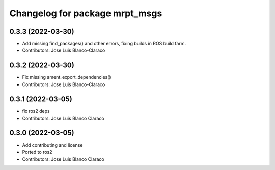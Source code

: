 ^^^^^^^^^^^^^^^^^^^^^^^^^^^^^^^
Changelog for package mrpt_msgs
^^^^^^^^^^^^^^^^^^^^^^^^^^^^^^^

0.3.3 (2022-03-30)
------------------
* Add missing find_packages() and other errors, fixing builds in ROS build farm.
* Contributors: Jose Luis Blanco-Claraco

0.3.2 (2022-03-30)
------------------
* Fix missing ament_export_dependencies()
* Contributors: Jose Luis Blanco-Claraco

0.3.1 (2022-03-05)
------------------
* fix ros2 deps
* Contributors: Jose Luis Blanco Claraco

0.3.0 (2022-03-05)
------------------
* Add contributing and license
* Ported to ros2
* Contributors: Jose Luis Blanco Claraco
